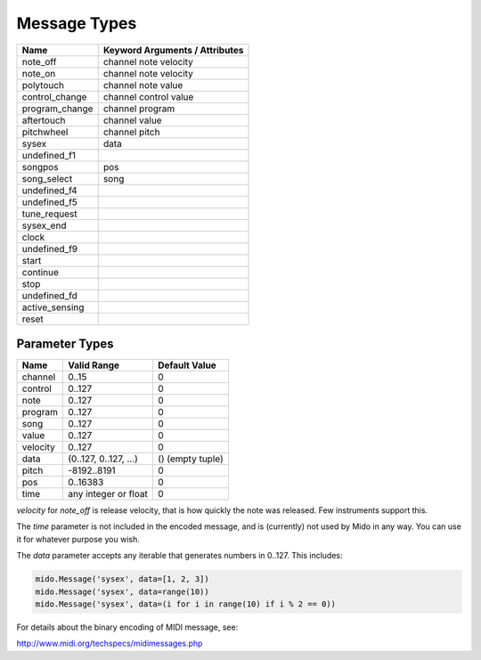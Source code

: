 Message Types
==============

==============  ==============================
Name            Keyword Arguments / Attributes
==============  ==============================
note_off        channel note velocity
note_on         channel note velocity
polytouch       channel note value
control_change  channel control value
program_change  channel program
aftertouch      channel value
pitchwheel      channel pitch
sysex           data
undefined_f1
songpos         pos
song_select     song
undefined_f4
undefined_f5
tune_request
sysex_end
clock
undefined_f9
start
continue
stop
undefined_fd
active_sensing
reset
==============  ==============================


Parameter Types
----------------

========  ======================  ================
Name      Valid Range             Default Value
========  ======================  ================
channel   0..15                   0
control   0..127                  0
note      0..127                  0
program   0..127                  0
song      0..127                  0
value     0..127                  0
velocity  0..127                  0
data      (0..127, 0..127, ...)   () (empty tuple)
pitch     -8192..8191             0
pos       0..16383                0
time      any integer or float    0
========  ======================  ================

`velocity` for `note_off` is release velocity, that is how quickly the
note was released. Few instruments support this.

The `time` parameter is not included in the encoded message, and is
(currently) not used by Mido in any way. You can use it for whatever
purpose you wish.

The `data` parameter accepts any iterable that generates numbers in
0..127. This includes:

.. code:: python

    mido.Message('sysex', data=[1, 2, 3])
    mido.Message('sysex', data=range(10))
    mido.Message('sysex', data=(i for i in range(10) if i % 2 == 0))

For details about the binary encoding of MIDI message, see:

http://www.midi.org/techspecs/midimessages.php
